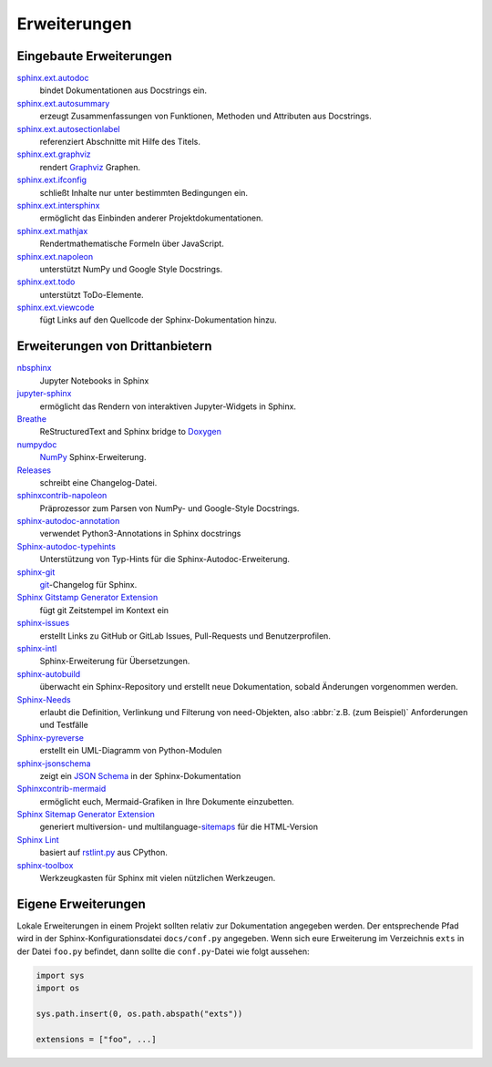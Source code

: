 Erweiterungen
=============

.. seealso::
    `Sphinx Extensions
    <https://www.sphinx-doc.org/en/master/usage/extensions/index.html>`_

Eingebaute Erweiterungen
------------------------

`sphinx.ext.autodoc <https://www.sphinx-doc.org/en/master/usage/extensions/autodoc.html>`_
    bindet Dokumentationen aus Docstrings ein.
`sphinx.ext.autosummary <https://www.sphinx-doc.org/en/master/usage/extensions/autosummary.html>`_
    erzeugt Zusammenfassungen von Funktionen, Methoden und Attributen aus
    Docstrings.
`sphinx.ext.autosectionlabel <https://www.sphinx-doc.org/en/master/usage/extensions/autosectionlabel.html>`_
    referenziert Abschnitte mit Hilfe des Titels.
`sphinx.ext.graphviz <https://www.sphinx-doc.org/en/master/usage/extensions/graphviz.html>`_
    rendert `Graphviz <https://www.graphviz.org/>`_ Graphen.
`sphinx.ext.ifconfig <https://www.sphinx-doc.org/en/master/usage/extensions/ifconfig.html>`_
    schließt Inhalte nur unter bestimmten Bedingungen ein.
`sphinx.ext.intersphinx <https://www.sphinx-doc.org/en/master/usage/extensions/intersphinx.html>`_
    ermöglicht das Einbinden anderer Projektdokumentationen.
`sphinx.ext.mathjax <https://www.sphinx-doc.org/en/master/usage/extensions/math.html#module-sphinx.ext.mathjax>`_
    Rendertmathematische Formeln über JavaScript.
`sphinx.ext.napoleon <https://www.sphinx-doc.org/en/master/usage/extensions/napoleon.html>`_
    unterstützt NumPy und Google Style Docstrings.
`sphinx.ext.todo <https://www.sphinx-doc.org/en/master/usage/extensions/todo.html>`_
    unterstützt ToDo-Elemente.
`sphinx.ext.viewcode <https://www.sphinx-doc.org/en/master/usage/extensions/viewcode.html>`_
    fügt Links auf den Quellcode der Sphinx-Dokumentation hinzu.

.. seealso::
    `sphinx/sphinx/ext/
    <https://github.com/sphinx-doc/sphinx/tree/master/sphinx/ext>`_

Erweiterungen von Drittanbietern
--------------------------------

`nbsphinx <https://nbsphinx.readthedocs.io/>`_
    Jupyter Notebooks in Sphinx
`jupyter-sphinx <https://github.com/jupyter/jupyter-sphinx>`_
    ermöglicht das Rendern von interaktiven Jupyter-Widgets in Sphinx.

    .. seealso::
        `Embedding Widgets in the Sphinx HTML Documentation
        <https://ipywidgets.readthedocs.io/en/latest/embedding.html#embedding-widgets-in-the-sphinx-html-documentation>`_.

`Breathe <https://github.com/breathe-doc/breathe>`_
    ReStructuredText and Sphinx bridge to `Doxygen <https://www.doxygen.nl>`_
`numpydoc <https://github.com/numpy/numpydoc>`_
    `NumPy <https://numpy.org/>`_ Sphinx-Erweiterung.
`Releases <https://github.com/bitprophet/releases>`_
    schreibt eine Changelog-Datei.
`sphinxcontrib-napoleon <https://sphinxcontrib-napoleon.readthedocs.io/en/latest/>`_
    Präprozessor zum Parsen von NumPy- und Google-Style Docstrings.
`sphinx-autodoc-annotation <https://github.com/nicolashainaux/sphinx-autodoc-annotation>`_
    verwendet Python3-Annotations in Sphinx docstrings
`Sphinx-autodoc-typehints <https://github.com/agronholm/sphinx-autodoc-typehints>`_
    Unterstützung von Typ-Hints für die Sphinx-Autodoc-Erweiterung.
`sphinx-git <https://sphinx-git.readthedocs.io/>`_
    `git <https://git-scm.com/>`_-Changelog für Sphinx.
`Sphinx Gitstamp Generator Extension <https://github.com/jdillard/sphinx-gitstamp>`_
    fügt git Zeitstempel im Kontext ein
`sphinx-issues <https://pypi.org/project/sphinx-issues/>`_
    erstellt Links zu GitHub or GitLab Issues, Pull-Requests und
    Benutzerprofilen.
`sphinx-intl <https://pypi.org/project/sphinx-intl/>`_
    Sphinx-Erweiterung für Übersetzungen.
`sphinx-autobuild <https://github.com/sphinx-doc/sphinx-autobuild>`_
    überwacht ein Sphinx-Repository und erstellt neue Dokumentation, sobald
    Änderungen vorgenommen werden.
`Sphinx-Needs <https://sphinx-needs.readthedocs.io/>`_
    erlaubt die Definition, Verlinkung und Filterung von need-Objekten, also
    :abbr:`z.B. (zum Beispiel)` Anforderungen und Testfälle
`Sphinx-pyreverse <https://github.com/alendit/sphinx-pyreverse>`_
    erstellt ein UML-Diagramm von Python-Modulen
`sphinx-jsonschema <https://github.com/lnoor/sphinx-jsonschema>`_
    zeigt ein `JSON Schema <https://json-schema.org>`_ in der
    Sphinx-Dokumentation
`Sphinxcontrib-mermaid <https://github.com/mgaitan/sphinxcontrib-mermaid>`_
    ermöglicht euch, Mermaid-Grafiken in Ihre Dokumente einzubetten.
`Sphinx Sitemap Generator Extension <https://github.com/jdillard/sphinx-sitemap>`_
    generiert multiversion- und multilanguage-`sitemaps
    <https://www.sitemaps.org/protocol.html>`_ für die HTML-Version
`Sphinx Lint <https://github.com/sphinx-contrib/sphinx-lint>`_
    basiert auf `rstlint.py
    <https://github.com/python/cpython/blob/e0433c1e7/Doc/tools/rstlint.py>`_
    aus CPython.
`sphinx-toolbox <https://sphinx-toolbox.readthedocs.io/en/stable/index.html>`_
    Werkzeugkasten für Sphinx mit vielen nützlichen Werkzeugen.

.. seealso::
    `sphinx-contrib <https://github.com/sphinx-contrib/>`_
        A repository of Sphinx extensions maintained by their respective authors.
    `sphinx-extensions <https://sphinx-extensions.readthedocs.io/en/latest/>`_
        Curated site with Sphinx extensions with live examples and their
        configuration.

Eigene Erweiterungen
--------------------

Lokale Erweiterungen in einem Projekt sollten relativ zur Dokumentation
angegeben werden. Der entsprechende Pfad wird in der Sphinx-Konfigurationsdatei
``docs/conf.py`` angegeben. Wenn sich eure Erweiterung im Verzeichnis ``exts``
in der Datei ``foo.py`` befindet, dann sollte die ``conf.py``-Datei wie folgt
aussehen:

.. code-block:: python

    import sys
    import os

    sys.path.insert(0, os.path.abspath("exts"))

    extensions = ["foo", ...]

.. seealso::
    * `Developing extensions for Sphinx
      <https://www.sphinx-doc.org/en/master/extdev/>`_
    * `Application API
      <https://www.sphinx-doc.org/en/master/extdev/appapi.html>`_
